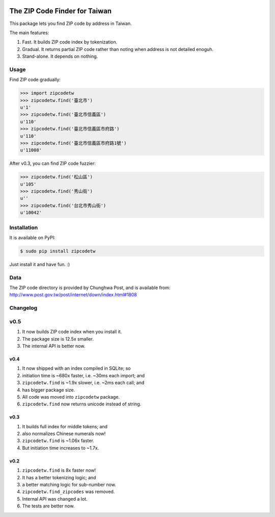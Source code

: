 .. image:: https://pypip.in/v/zipcodetw/badge.png
   :target: https://pypi.python.org/pypi/zipcodetw

.. image:: https://pypip.in/d/zipcodetw/badge.png
   :target: https://pypi.python.org/pypi/zipcodetw

The ZIP Code Finder for Taiwan
==============================

This package lets you find ZIP code by address in Taiwan.

The main features:

1. Fast. It builds ZIP code index by tokenization.
2. Gradual. It returns partial ZIP code rather than noting when address is not
   detailed enoguh.
3. Stand-alone. It depends on nothing.

Usage
-----

Find ZIP code gradually:

.. code-block:: python

    >>> import zipcodetw
    >>> zipcodetw.find('臺北市')
    u'1'
    >>> zipcodetw.find('臺北市信義區')
    u'110'
    >>> zipcodetw.find('臺北市信義區市府路')
    u'110'
    >>> zipcodetw.find('臺北市信義區市府路1號')
    u'11008'

After v0.3, you can find ZIP code fuzzier:

.. code-block:: python

    >>> zipcodetw.find('松山區')
    u'105'
    >>> zipcodetw.find('秀山街')
    u''
    >>> zipcodetw.find('台北市秀山街')
    u'10042'

Installation
------------

It is available on PyPI:

.. code-block:: bash

    $ sudo pip install zipcodetw

Just install it and have fun. :)

Data
----

The ZIP code directory is provided by Chunghwa Post, and is available
from: http://www.post.gov.tw/post/internet/down/index.html#1808

Changelog
---------

v0.5
----

1. It now builds ZIP code index when you install it.
2. The package size is 12.5x smaller.
3. The internal API is better now.

v0.4
~~~~

1. It now shipped with an index compiled in SQLite; so
2. initiation time is ~680x faster, i.e. ~30ms each import; and
3. ``zipcodetw.find`` is ~1.9x slower, i.e. ~2ms each call; and
4. has bigger package size.
5. All code was moved into ``zipcodetw`` package.
6. ``zipcodetw.find`` now returns unicode instead of string.

v0.3
~~~~

1. It builds full index for middle tokens; and
2. also normalizes Chinese numerals now!
3. ``zipcodetw.find`` is ~1.06x faster.
4. But initiation time increases to ~1.7x.

v0.2
~~~~

1. ``zipcodetw.find`` is 8x faster now!
2. It has a better tokenizing logic; and
3. a better matching logic for sub-number now.
4. ``zipcodetw.find_zipcodes`` was removed.
5. Internal API was changed a lot.
6. The tests are better now.
